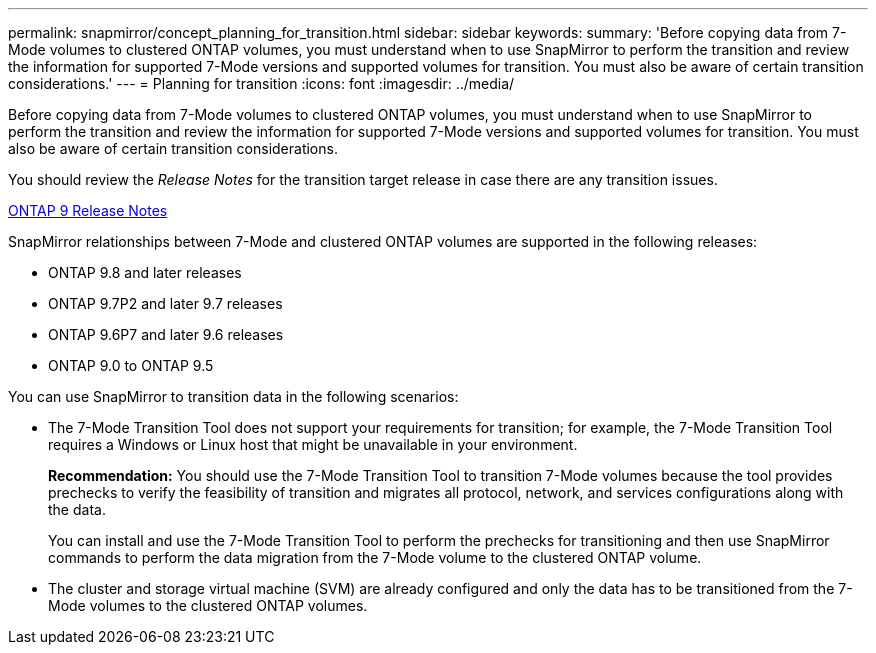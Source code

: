 ---
permalink: snapmirror/concept_planning_for_transition.html
sidebar: sidebar
keywords: 
summary: 'Before copying data from 7-Mode volumes to clustered ONTAP volumes, you must understand when to use SnapMirror to perform the transition and review the information for supported 7-Mode versions and supported volumes for transition. You must also be aware of certain transition considerations.'
---
= Planning for transition
:icons: font
:imagesdir: ../media/

[.lead]
Before copying data from 7-Mode volumes to clustered ONTAP volumes, you must understand when to use SnapMirror to perform the transition and review the information for supported 7-Mode versions and supported volumes for transition. You must also be aware of certain transition considerations.

You should review the _Release Notes_ for the transition target release in case there are any transition issues.

https://library.netapp.com/ecmdocs/ECMLP2492508/html/frameset.html[ONTAP 9 Release Notes]

SnapMirror relationships between 7-Mode and clustered ONTAP volumes are supported in the following releases:

* ONTAP 9.8 and later releases
* ONTAP 9.7P2 and later 9.7 releases
* ONTAP 9.6P7 and later 9.6 releases
* ONTAP 9.0 to ONTAP 9.5

You can use SnapMirror to transition data in the following scenarios:

* The 7-Mode Transition Tool does not support your requirements for transition; for example, the 7-Mode Transition Tool requires a Windows or Linux host that might be unavailable in your environment.
+
*Recommendation:* You should use the 7-Mode Transition Tool to transition 7-Mode volumes because the tool provides prechecks to verify the feasibility of transition and migrates all protocol, network, and services configurations along with the data.
+
You can install and use the 7-Mode Transition Tool to perform the prechecks for transitioning and then use SnapMirror commands to perform the data migration from the 7-Mode volume to the clustered ONTAP volume.

* The cluster and storage virtual machine (SVM) are already configured and only the data has to be transitioned from the 7-Mode volumes to the clustered ONTAP volumes.
